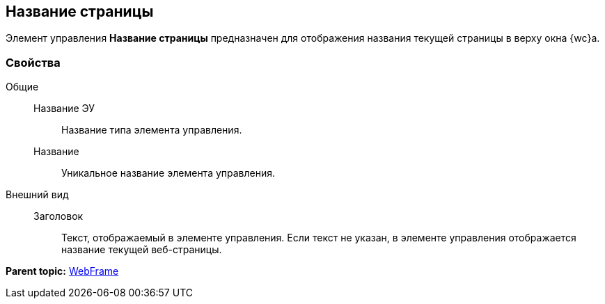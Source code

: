 
== Название страницы

Элемент управления [.ph .uicontrol]*Название страницы* предназначен для отображения названия текущей страницы в верху окна {wc}а.

=== Свойства

Общие::
  Название ЭУ;;
    Название типа элемента управления.
  Название;;
    Уникальное название элемента управления.
Внешний вид::
  Заголовок;;
    Текст, отображаемый в элементе управления. Если текст не указан, в элементе управления отображается название текущей веб-страницы.

*Parent topic:* xref:WebFrameControls.adoc[WebFrame]
